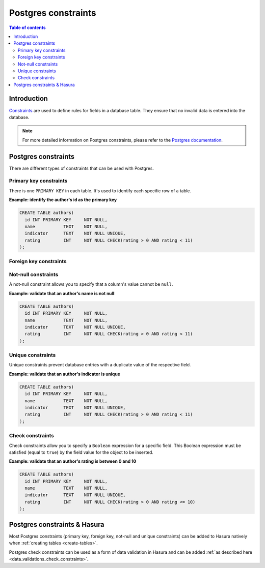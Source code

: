 .. meta::
   :description: Use Postgres constraints with Hasura
   :keywords: hasura, docs, postgres, constraints

.. _postgres_constraints:

Postgres constraints
====================

.. contents:: Table of contents
  :backlinks: none
  :depth: 2
  :local:

Introduction
------------

`Constraints <https://www.postgresql.org/docs/current/ddl-constraints.html>`__ are used to define rules for fields in a database table. They ensure that
no invalid data is entered into the database.

.. note::

  For more detailed information on Postgres constraints, please refer to the `Postgres documentation <https://www.postgresql.org/docs/current/ddl-constraints.html>`__.

Postgres constraints
--------------------

There are different types of constraints that can be used with Postgres.

Primary key constraints
^^^^^^^^^^^^^^^^^^^^^^^

There is one ``PRIMARY KEY`` in each table. It's used to identify each specific row of a table.

**Example: identify the author's id as the primary key**

.. code-block:: sql

  CREATE TABLE authors(
    id INT PRIMARY KEY     NOT NULL,
    name           TEXT    NOT NULL,
    indicator      TEXT    NOT NULL UNIQUE,
    rating         INT     NOT NULL CHECK(rating > 0 AND rating < 11)
  );

Foreign key constraints
^^^^^^^^^^^^^^^^^^^^^^^

Not-null constraints
^^^^^^^^^^^^^^^^^^^^

A not-null constraint allows you to specify that a column's value cannot be ``null``.

**Example: validate that an author's name is not null**

.. code-block:: sql

  CREATE TABLE authors(
    id INT PRIMARY KEY     NOT NULL,
    name           TEXT    NOT NULL,
    indicator      TEXT    NOT NULL UNIQUE,
    rating         INT     NOT NULL CHECK(rating > 0 AND rating < 11)
  );

Unique constraints
^^^^^^^^^^^^^^^^^^

Unique constraints prevent database entries with a duplicate value of the respective field.

**Example: validate that an author's indicator is unique**

.. code-block:: sql

  CREATE TABLE authors(
    id INT PRIMARY KEY     NOT NULL,
    name           TEXT    NOT NULL,
    indicator      TEXT    NOT NULL UNIQUE,
    rating         INT     NOT NULL CHECK(rating > 0 AND rating < 11)
  );

Check constraints
^^^^^^^^^^^^^^^^^

Check constraints allow you to specify a ``Boolean`` expression for a specific field. 
This Boolean expression must be satisfied (equal to ``true``) by the field value for the object to be inserted.

**Example: validate that an author's rating is between 0 and 10**

.. code-block:: sql

  CREATE TABLE authors(
    id INT PRIMARY KEY     NOT NULL,
    name           TEXT    NOT NULL,
    indicator      TEXT    NOT NULL UNIQUE,
    rating         INT     NOT NULL CHECK(rating > 0 AND rating <= 10)
  );

Postgres constraints & Hasura
-----------------------------

Most Postgres constraints (primary key, foreign key, not-null and unique constraints) can be added to Hasura natively when :ref:`creating tables <create-tables>`.

Postgres check constraints can be used as a form of data validation in Hasura and can be added :ref:`as described here <data_validations_check_constraints>`.
